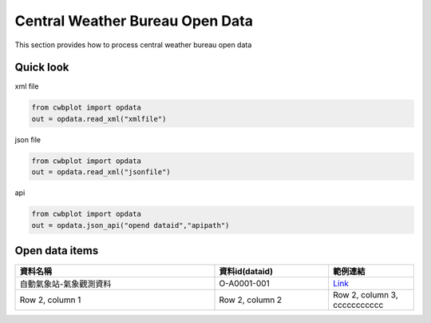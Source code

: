 Central Weather Bureau \ Open Data
=============

This section provides how to process central weather bureau open data


Quick look
-------------

xml file

.. code-block:: python

   from cwbplot import opdata
   out = opdata.read_xml("xmlfile")



json file

.. code-block:: python
   
   from cwbplot import opdata
   out = opdata.read_xml("jsonfile")



api

.. code-block:: python

   from cwbplot import opdata
   out = opdata.json_api("opend dataid","apipath")



Open data items
--------------------

.. list-table:: 
   :widths:  28 16 12
   :header-rows: 1

   * - 資料名稱
     - 資料id(dataid)
     - 範例連結
   * - 自動氣象站-氣象觀測資料
     - O-A0001-001 
     - `Link <https://cwbplot.readthedocs.io/en/dev/example/O-A0001-001.html>`_
   * - Row 2, column 1
     - Row 2, column 2
     - Row 2, column 3, ccccccccccc

